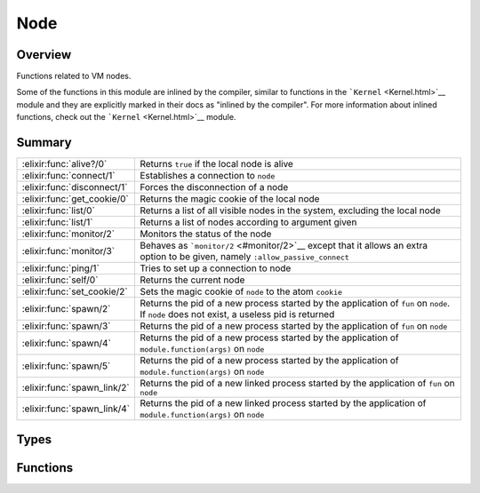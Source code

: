 Node
==============================================================

.. elixir:module:: Node

   :mtype: 

Overview
--------

Functions related to VM nodes.

Some of the functions in this module are inlined by the compiler,
similar to functions in the ```Kernel`` <Kernel.html>`__ module and they
are explicitly marked in their docs as "inlined by the compiler". For
more information about inlined functions, check out the
```Kernel`` <Kernel.html>`__ module.





Summary
-------

=========================== =
:elixir:func:`alive?/0`     Returns ``true`` if the local node is alive 

:elixir:func:`connect/1`    Establishes a connection to ``node`` 

:elixir:func:`disconnect/1` Forces the disconnection of a node 

:elixir:func:`get_cookie/0` Returns the magic cookie of the local node 

:elixir:func:`list/0`       Returns a list of all visible nodes in the system, excluding the local node 

:elixir:func:`list/1`       Returns a list of nodes according to argument given 

:elixir:func:`monitor/2`    Monitors the status of the node 

:elixir:func:`monitor/3`    Behaves as ```monitor/2`` <#monitor/2>`__ except that it allows an extra option to be given, namely ``:allow_passive_connect`` 

:elixir:func:`ping/1`       Tries to set up a connection to node 

:elixir:func:`self/0`       Returns the current node 

:elixir:func:`set_cookie/2` Sets the magic cookie of ``node`` to the atom ``cookie`` 

:elixir:func:`spawn/2`      Returns the pid of a new process started by the application of ``fun`` on ``node``. If ``node`` does not exist, a useless pid is returned 

:elixir:func:`spawn/3`      Returns the pid of a new process started by the application of ``fun`` on ``node`` 

:elixir:func:`spawn/4`      Returns the pid of a new process started by the application of ``module.function(args)`` on ``node`` 

:elixir:func:`spawn/5`      Returns the pid of a new process started by the application of ``module.function(args)`` on ``node`` 

:elixir:func:`spawn_link/2` Returns the pid of a new linked process started by the application of ``fun`` on ``node`` 

:elixir:func:`spawn_link/4` Returns the pid of a new linked process started by the application of ``module.function(args)`` on ``node`` 
=========================== =



Types
-----

.. elixir:type:: Node.t/0

   :elixir:type:`t/0` :: node
   





Functions
---------

.. elixir:function:: Node.alive?/0
   :sig: alive?()


   Specs:
   
 
   * alive? :: boolean
 

   
   Returns ``true`` if the local node is alive.
   
   That is, if the node can be part of a distributed system.
   
   

.. elixir:function:: Node.connect/1
   :sig: connect(node)


   Specs:
   
 
   * connect(:elixir:type:`t/0`) :: boolean | :ignored
 

   
   Establishes a connection to ``node``.
   
   Returns ``true`` if successful, ``false`` if not, and the atom
   ``:ignored`` if the local node is not alive.
   
   See http://erlang.org/doc/man/net\_kernel.html#connect\_node-1 for more
   info.
   
   

.. elixir:function:: Node.disconnect/1
   :sig: disconnect(node)


   Specs:
   
 
   * disconnect(:elixir:type:`t/0`) :: boolean | :ignored
 

   
   Forces the disconnection of a node.
   
   This will appear to the ``node`` as if the local node has crashed. This
   function is mainly used in the Erlang network authentication protocols.
   Returns ``true`` if disconnection succeeds, otherwise ``false``. If the
   local node is not alive, the function returns ``:ignored``.
   
   See http://www.erlang.org/doc/man/erlang.html#disconnect\_node-1 for
   more info.
   
   

.. elixir:function:: Node.get_cookie/0
   :sig: get_cookie()


   
   Returns the magic cookie of the local node.
   
   Returns the cookie if the node is alive, otherwise ``:nocookie``.
   
   

.. elixir:function:: Node.list/0
   :sig: list()


   Specs:
   
 
   * list :: [:elixir:type:`t/0`]
 

   
   Returns a list of all visible nodes in the system, excluding the local
   node.
   
   Same as ``list(:visible)``.
   
   

.. elixir:function:: Node.list/1
   :sig: list(args)


   Specs:
   
 
   * list(state | [state]) :: [:elixir:type:`t/0`]
 

   
   Returns a list of nodes according to argument given.
   
   The result returned when the argument is a list, is the list of nodes
   satisfying the disjunction(s) of the list elements.
   
   See http://www.erlang.org/doc/man/erlang.html#nodes-1 for more info.
   
   

.. elixir:function:: Node.monitor/2
   :sig: monitor(node, flag)


   Specs:
   
 
   * monitor(:elixir:type:`t/0`, boolean) :: true
 

   
   Monitors the status of the node.
   
   If ``flag`` is ``true``, monitoring is turned on. If ``flag`` is
   ``false``, monitoring is turned off.
   
   See http://www.erlang.org/doc/man/erlang.html#monitor\_node-2 for more
   info.
   
   

.. elixir:function:: Node.monitor/3
   :sig: monitor(node, flag, options)


   Specs:
   
 
   * monitor(:elixir:type:`t/0`, boolean, [:allow_passive_connect]) :: true
 

   
   Behaves as ```monitor/2`` <#monitor/2>`__ except that it allows an extra
   option to be given, namely ``:allow_passive_connect``.
   
   See http://www.erlang.org/doc/man/erlang.html#monitor\_node-3 for more
   info.
   
   

.. elixir:function:: Node.ping/1
   :sig: ping(node)


   Specs:
   
 
   * ping(:elixir:type:`t/0`) :: :pong | :pang
 

   
   Tries to set up a connection to node.
   
   Returns ``:pang`` if it fails, or ``:pong`` if it is successful.
   
   **Examples**
   
   ::
   
       iex> Node.ping(:unknown_node)
       :pang
   
   
   

.. elixir:function:: Node.self/0
   :sig: self()


   Specs:
   
 
   * self :: :elixir:type:`t/0`
 

   
   Returns the current node.
   
   It returns the same as the built-in ``node()``.
   
   

.. elixir:function:: Node.set_cookie/2
   :sig: set_cookie(node \\ Node.self(), cookie)


   
   Sets the magic cookie of ``node`` to the atom ``cookie``.
   
   The default node is ``Node.self``, the local node. If ``node`` is the
   local node, the function also sets the cookie of all other unknown nodes
   to ``cookie``.
   
   This function will raise
   ```FunctionClauseError`` <FunctionClauseError.html>`__ if the given
   ``node`` is not alive.
   
   

.. elixir:function:: Node.spawn/2
   :sig: spawn(node, fun)


   Specs:
   
 
   * spawn(:elixir:type:`t/0`, (() -> any)) :: pid
 

   
   Returns the pid of a new process started by the application of ``fun``
   on ``node``. If ``node`` does not exist, a useless pid is returned.
   
   Check http://www.erlang.org/doc/man/erlang.html#spawn-2 for the list of
   available options.
   
   Inlined by the compiler.
   
   

.. elixir:function:: Node.spawn/3
   :sig: spawn(node, fun, opts)


   Specs:
   
 
   * spawn(:elixir:type:`t/0`, (() -> any), :elixir:type:`Process.spawn_opts/0`) :: pid | {pid, reference}
 

   
   Returns the pid of a new process started by the application of ``fun``
   on ``node``.
   
   If ``node`` does not exist, a useless pid is returned. Check
   http://www.erlang.org/doc/man/erlang.html#spawn\_opt-3 for the list of
   available options.
   
   Inlined by the compiler.
   
   

.. elixir:function:: Node.spawn/4
   :sig: spawn(node, module, fun, args)


   Specs:
   
 
   * spawn(:elixir:type:`t/0`, module, atom, [any]) :: pid
 

   
   Returns the pid of a new process started by the application of
   ``module.function(args)`` on ``node``.
   
   If ``node`` does not exist, a useless pid is returned. Check
   http://www.erlang.org/doc/man/erlang.html#spawn-4 for the list of
   available options.
   
   Inlined by the compiler.
   
   

.. elixir:function:: Node.spawn/5
   :sig: spawn(node, module, fun, args, opts)


   Specs:
   
 
   * spawn(:elixir:type:`t/0`, module, atom, [any], :elixir:type:`Process.spawn_opts/0`) :: pid | {pid, reference}
 

   
   Returns the pid of a new process started by the application of
   ``module.function(args)`` on ``node``.
   
   If ``node`` does not exist, a useless pid is returned. Check
   http://www.erlang.org/doc/man/erlang.html#spawn\_opt-5 for the list of
   available options.
   
   Inlined by the compiler.
   
   

.. elixir:function:: Node.spawn_link/2
   :sig: spawn_link(node, fun)


   Specs:
   
 
   * spawn_link(:elixir:type:`t/0`, (() -> any)) :: pid
 

   
   Returns the pid of a new linked process started by the application of
   ``fun`` on ``node``.
   
   A link is created between the calling process and the new process,
   atomically. If ``node`` does not exist, a useless pid is returned (and
   due to the link, an exit signal with exit reason ``:noconnection`` will
   be received).
   
   Inlined by the compiler.
   
   

.. elixir:function:: Node.spawn_link/4
   :sig: spawn_link(node, module, fun, args)


   Specs:
   
 
   * spawn_link(:elixir:type:`t/0`, module, atom, [any]) :: pid
 

   
   Returns the pid of a new linked process started by the application of
   ``module.function(args)`` on ``node``.
   
   A link is created between the calling process and the new process,
   atomically. If ``node`` does not exist, a useless pid is returned (and
   due to the link, an exit signal with exit reason ``:noconnection`` will
   be received).
   
   Inlined by the compiler.
   
   







